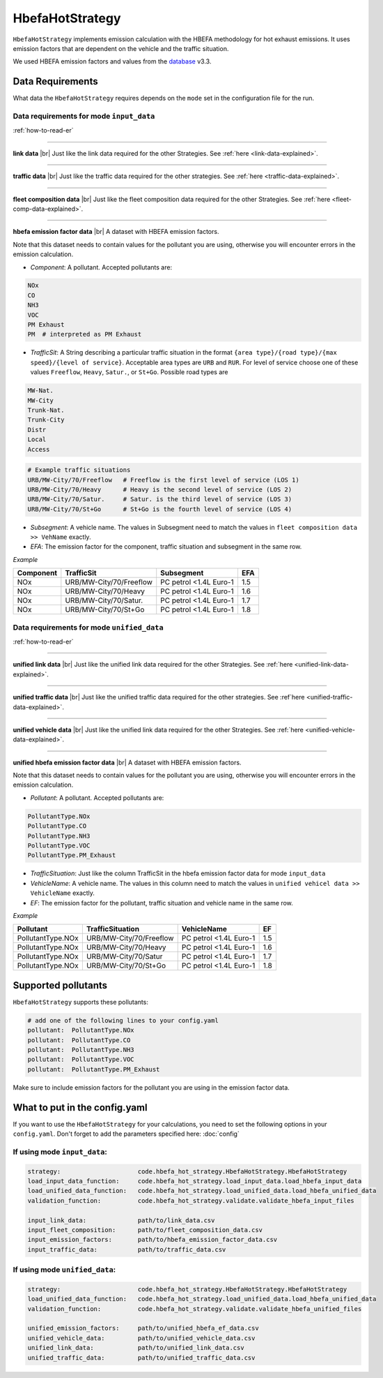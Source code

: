 HbefaHotStrategy
================

``HbefaHotStrategy`` implements emission calculation with the HBEFA methodology for hot exhaust emissions.
It uses emission factors that are dependent on the vehicle and the traffic situation.

We used HBEFA emission factors and values from the `database <https://www.hbefa.net/e/index.html>`_ v3.3.

Data Requirements
-----------------

What data the ``HbefaHotStrategy`` requires depends on the ``mode`` set in the configuration file for the run.

Data requirements for mode ``input_data``
'''''''''''''''''''''''''''''''''''''''''

.. image:: ../../diagrams/hbefa_hot_input_data_requirements.png

:ref:`how-to-read-er`

--------

**link data** |br|
Just like the link data required for the other Strategies. See :ref:`here <link-data-explained>`.

--------

**traffic data** |br|
Just like the traffic data required for the other strategies. See :ref:`here <traffic-data-explained>`.

--------

**fleet composition data** |br|
Just like the fleet composition data required for the other Strategies. See :ref:`here <fleet-comp-data-explained>`.

--------

**hbefa emission factor data** |br|
A dataset with HBEFA emission factors.

Note that this dataset needs to contain values for the pollutant you are using, otherwise you
will encounter errors in the emission calculation.

- *Component*: A pollutant. Accepted pollutants are:

.. code-block:: yaml

    NOx
    CO
    NH3
    VOC
    PM Exhaust
    PM  # interpreted as PM Exhaust

- *TrafficSit*: A String describing a particular traffic situation in the format ``{area type}/{road type}/{max speed}/{level of service}``.
  Acceptable area types are ``URB`` and ``RUR``. For level of service choose one of these values
  ``Freeflow``, ``Heavy``, ``Satur.``, or ``St+Go``. Possible road types are

.. code-block:: yaml

    MW-Nat.
    MW-City
    Trunk-Nat.
    Trunk-City
    Distr
    Local
    Access

.. code-block:: yaml

    # Example traffic situations
    URB/MW-City/70/Freeflow   # Freeflow is the first level of service (LOS 1)
    URB/MW-City/70/Heavy      # Heavy is the second level of service (LOS 2)
    URB/MW-City/70/Satur.     # Satur. is the third level of service (LOS 3)
    URB/MW-City/70/St+Go      # St+Go is the fourth level of service (LOS 4)

- *Subsegment*: A vehicle name. The values in Subsegment need to match the values in ``fleet composition data >> VehName``
  exactly.
- *EFA*: The emission factor for the component, traffic situation and subsegment in the same row.

*Example*

========= ======================= ====================== ===
Component TrafficSit              Subsegment             EFA
========= ======================= ====================== ===
NOx       URB/MW-City/70/Freeflow PC petrol <1.4L Euro-1 1.5
NOx       URB/MW-City/70/Heavy    PC petrol <1.4L Euro-1 1.6
NOx       URB/MW-City/70/Satur.   PC petrol <1.4L Euro-1 1.7
NOx       URB/MW-City/70/St+Go    PC petrol <1.4L Euro-1 1.8
========= ======================= ====================== ===

Data requirements for mode ``unified_data``
'''''''''''''''''''''''''''''''''''''''''''

.. image:: ../../diagrams/hbefa_hot_unified_data_requirements.png
    :height: 500
    :width:  500

:ref:`how-to-read-er`

--------

**unified link data** |br|
Just like the unified link data required for the other Strategies. See :ref:`here <unified-link-data-explained>`.

--------

**unified traffic data** |br|
Just like the unified traffic data required for the other strategies. See :ref`here <unified-traffic-data-explained>`.

--------

**unified vehicle data** |br|
Just like the unified link data required for the other Strategies. See :ref:`here <unified-vehicle-data-explained>`.

--------

**unified hbefa emission factor data** |br|
A dataset with HBEFA emission factors.

Note that this dataset needs to contain values for the pollutant you are using, otherwise you
will encounter errors in the emission calculation.

- *Pollutant*: A pollutant. Accepted pollutants are:

.. code-block:: yaml

    PollutantType.NOx
    PollutantType.CO
    PollutantType.NH3
    PollutantType.VOC
    PollutantType.PM_Exhaust

- *TrafficSituation*: Just like the column TrafficSit in the hbefa emission factor data for mode ``input_data``

- *VehicleName*: A vehicle name. The values in this column need to match the values in
  ``unified vehicel data >> VehicleName`` exactly.
- *EF*: The emission factor for the pollutant, traffic situation and vehicle name in the same row.

*Example*

================= ======================= ====================== ===
Pollutant         TrafficSituation        VehicleName            EF
================= ======================= ====================== ===
PollutantType.NOx URB/MW-City/70/Freeflow PC petrol <1.4L Euro-1 1.5
PollutantType.NOx URB/MW-City/70/Heavy    PC petrol <1.4L Euro-1 1.6
PollutantType.NOx URB/MW-City/70/Satur    PC petrol <1.4L Euro-1 1.7
PollutantType.NOx URB/MW-City/70/St+Go    PC petrol <1.4L Euro-1 1.8
================= ======================= ====================== ===

Supported pollutants
--------------------

``HbefaHotStrategy`` supports these pollutants:

.. code-block:: yaml

    # add one of the following lines to your config.yaml
    pollutant:  PollutantType.NOx
    pollutant:  PollutantType.CO
    pollutant:  PollutantType.NH3
    pollutant:  PollutantType.VOC
    pollutant:  PollutantType.PM_Exhaust

Make sure to include emission factors for the pollutant you are using in the emission factor data.

What to put in the config.yaml
------------------------------

If you want to use the ``HbefaHotStrategy`` for your calculations, you need to set
the following options in your ``config.yaml``.
Don't forget to add the parameters specified here: :doc:`config`

If using mode ``input_data``:
'''''''''''''''''''''''''''''

.. code-block:: yaml

    strategy:                     code.hbefa_hot_strategy.HbefaHotStrategy.HbefaHotStrategy
    load_input_data_function:     code.hbefa_hot_strategy.load_input_data.load_hbefa_input_data
    load_unified_data_function:   code.hbefa_hot_strategy.load_unified_data.load_hbefa_unified_data
    validation_function:          code.hbefa_hot_strategy.validate.validate_hbefa_input_files

    input_link_data:              path/to/link_data.csv
    input_fleet_composition:      path/to/fleet_composition_data.csv
    input_emission_factors:       path/to/hbefa_emission_factor_data.csv
    input_traffic_data:           path/to/traffic_data.csv

If using mode ``unified_data``:
'''''''''''''''''''''''''''''''

.. code-block:: yaml

    strategy:                     code.hbefa_hot_strategy.HbefaHotStrategy.HbefaHotStrategy
    load_unified_data_function:   code.hbefa_hot_strategy.load_unified_data.load_hbefa_unified_data
    validation_function:          code.hbefa_hot_strategy.validate.validate_hbefa_unified_files

    unified_emission_factors:     path/to/unified_hbefa_ef_data.csv
    unified_vehicle_data:         path/to/unified_vehicle_data.csv
    unified_link_data:            path/to/unified_link_data.csv
    unified_traffic_data:         path/to/unified_traffic_data.csv

.. |br| raw:: html

    <br>
